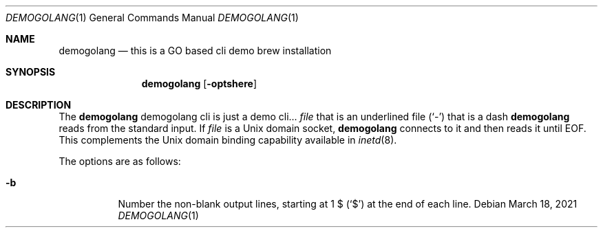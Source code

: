 .Dd March 18, 2021
.Dt DEMOGOLANG 1
.Os
.Sh NAME
.Nm demogolang
.Nd this is a GO based cli demo brew installation
.Sh SYNOPSIS
.Nm
.Op Fl optshere
.Sh DESCRIPTION
The
.Nm
demogolang cli is just a demo cli...
.Ar file
that is an underlined file
.Pq Sq \&-
that is a dash
.Nm
reads from the standard input.
If
.Ar file
is a
.Ux
domain socket,
.Nm
connects to it and then reads it until
.Dv EOF .
This complements the
.Ux
domain binding capability available in
.Xr inetd 8 .
.Pp
The options are as follows:
.Bl -tag -width indent
.It Fl b
Number the non-blank output lines, starting at 1 \&$
.Pq Ql \&$
at the end of each line.
.El
